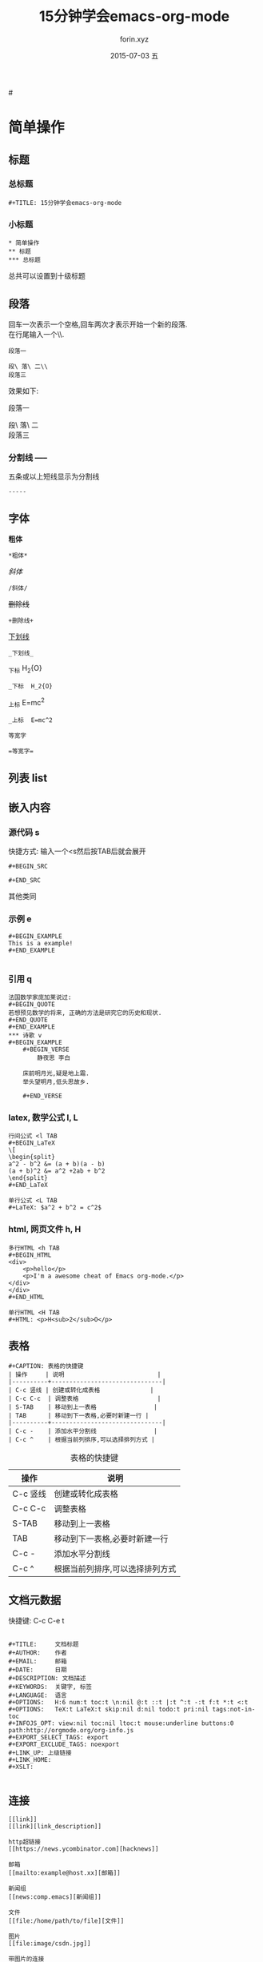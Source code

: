 #+TITLE:     15分钟学会emacs-org-mode
#+AUTHOR:    forin.xyz
#+EMAIL:     0000@whu.edu.cn
#+DATE:      2015-07-03 五
#+DESCRIPTION:
#+KEYWORDS:  emacs org-mode 标记语言
#+LANGUAGE:  中文
#+OPTIONS:   H:6 num:t toc:t \n:nil @:t ::t |:t ^:t -:t f:t *:t <:t

#<<target>>
* 简单操作

** 标题

*** 总标题

#+BEGIN_EXAMPLE
   #+TITLE: 15分钟学会emacs-org-mode
#+END_EXAMPLE

*** 小标题

#+BEGIN_EXAMPLE
,* 简单操作
,** 标题
,*** 总标题
#+END_EXAMPLE
总共可以设置到十级标题

** 段落
   回车一次表示一个空格,回车两次才表示开始一个新的段落.\\
   在行尾输入一个\\\表示在段落中插入一个换行符即新行.

#+BEGIN_EXAMPLE
段落一

段\ 落\ 二\\
段落三
#+END_EXAMPLE

效果如下:

段落一

段\ 落\ 二\\
段落三

*** 分割线 -----
五条或以上短线显示为分割线

#+BEGIN_EXAMPLE
-----
#+END_EXAMPLE


** 字体

*粗体*
#+BEGIN_EXAMPLE
*粗体*
#+END_EXAMPLE
/斜体/
#+BEGIN_EXAMPLE
/斜体/
#+END_EXAMPLE
+删除线+
#+BEGIN_EXAMPLE
+删除线+
#+END_EXAMPLE
_下划线_
#+BEGIN_EXAMPLE
_下划线_
#+END_EXAMPLE
_下标 H_2{O}
#+BEGIN_EXAMPLE
_下标  H_2{O}
#+END_EXAMPLE
_上标 E=mc^2
#+BEGIN_EXAMPLE
_上标  E=mc^2
#+END_EXAMPLE
=等宽字=
#+BEGIN_EXAMPLE
=等宽字=
#+END_EXAMPLE

** 列表 list

** 嵌入内容

*** 源代码 s

快捷方式: 输入一个<s然后按TAB后就会展开
#+BEGIN_EXAMPLE
  ,#+BEGIN_SRC

  ,#+END_SRC
#+END_EXAMPLE
其他类同

*** 示例 e
#+BEGIN_EXAMPLE
   ,#+BEGIN_EXAMPLE
   This is a example!
   ,#+END_EXAMPLE

#+END_EXAMPLE
*** 引用 q
#+BEGIN_EXAMPLE
法国数学家庞加莱说过:
,#+BEGIN_QUOTE
若想预见数学的将来, 正确的方法是研究它的历史和现状.
#+END_QUOTE
,#+END_EXAMPLE
*** 诗歌 v
#+BEGIN_EXAMPLE
    ,#+BEGIN_VERSE
        静夜思 李白

    床前明月光,疑是地上霜.
    举头望明月,低头思故乡.

    ,#+END_VERSE
#+END_EXAMPLE
*** latex, 数学公式 l, L
#+BEGIN_EXAMPLE
行间公式 <l TAB
,#+BEGIN_LaTeX
\[
\begin{split}
a^2 - b^2 &= (a + b)(a - b)
(a + b)^2 &= a^2 +2ab + b^2
\end{split}
,#+END_LaTeX

单行公式 <L TAB
,#+LaTeX: $a^2 + b^2 = c^2$
#+END_EXAMPLE
*** html, 网页文件 h, H
#+BEGIN_EXAMPLE
多行HTML <h TAB
,#+BEGIN_HTML
<div>
    <p>hello</p>
    <p>I'm a awesome cheat of Emacs org-mode.</p>
</div>
</div>
,#+END_HTML

单行HTML <H TAB
,#+HTML: <p>H<sub>2</sub>O</p>
#+END_EXAMPLE

** 表格

#+BEGIN_EXAMPLE
,#+CAPTION: 表格的快捷键
| 操作     | 说明                          |
|----------+-------------------------------|
| C-c 竖线 | 创建或转化成表格              |
| C-c C-c  | 调整表格                      |
| S-TAB    | 移动到上一表格                |
| TAB      | 移动到下一表格,必要时新建一行 |
|----------+-------------------------------|
| C-c -    | 添加水平分割线                |
| C-c ^    | 根据当前列排序,可以选择排列方式 |
#+END_EXAMPLE

#+CAPTION: 表格的快捷键
  | 操作     | 说明                            |
  |----------+---------------------------------|
  | C-c 竖线 | 创建或转化成表格                |
  | C-c C-c  | 调整表格                        |
  | S-TAB    | 移动到上一表格                  |
  | TAB      | 移动到下一表格,必要时新建一行   |
  |----------+---------------------------------|
  | C-c -    | 添加水平分割线                  |
  | C-c ^    | 根据当前列排序,可以选择排列方式 |

** 文档元数据

快捷键: C-c C-e t
#+BEGIN_EXAMPLE

,#+TITLE:     文档标题
,#+AUTHOR:    作者
,#+EMAIL:     邮箱
,#+DATE:      日期
,#+DESCRIPTION: 文档描述
,#+KEYWORDS:  关键字, 标签
,#+LANGUAGE:  语言
,#+OPTIONS:   H:6 num:t toc:t \n:nil @:t ::t |:t ^:t -:t f:t *:t <:t
,#+OPTIONS:   TeX:t LaTeX:t skip:nil d:nil todo:t pri:nil tags:not-in-toc
,#+INFOJS_OPT: view:nil toc:nil ltoc:t mouse:underline buttons:0 path:http://orgmode.org/org-info.js
,#+EXPORT_SELECT_TAGS: export
,#+EXPORT_EXCLUDE_TAGS: noexport
,#+LINK_UP: 上级链接
,#+LINK_HOME:
,#+XSLT:

#+END_EXAMPLE


** 连接

#+BEGIN_EXAMPLE
[[link]]
[[link][link_description]]

http超链接
[[https://news.ycombinator.com][hacknews]]

邮箱
[[mailto:example@host.xx][邮箱]]

新闻组
[[news:comp.emacs][新闻组]]

文件
[[file:/home/path/to/file][文件]]

图片
[[file:image/csdn.jpg]]

带图片的连接
[[http://www.csdn.net][file:image/csdn.jpg]]
#+END_EXAMPLE

http超链接
[[https://news.ycombinator.com][hacknews]]

邮箱
[[mailto:example@host.xx][邮箱]]

新闻组
[[news:comp.emacs][新闻组]]

文件
[[file:/home/path/to/file][文件]]

图片
[[file:image/csdn.jpg]]

带图片的连接
[[http://www.csdn.net][file:image/csdn.jpg]]


*** 内部连接

#+BEGIN_EXAMPLE
   #<<target>>
   * 简单操作
   [[target]]
   [[target][回到简单操作]]
#+END_EXAMPLE

    [[target]]

[[target][回到简单操作]]


*** 注脚
快捷键: C-c C-x f
home[fn:home]
文章末尾
#+BEGIN_Footnotes
,* EXAMPLE
[fn:1] The link is: http://orgmode.org
[fn:orghone] The link is: [[http://orgmode.org]]
#+END_EXAMPLE
* 参考文献

[[http://www.cnblogs.com/qlwy/archive/2012/06/15/2551034.html][神器中的神器org-mode之入门篇]]

[[http://orgmode.org/orgcard.txt][Org-Mode参考卡]]

[[http://www.worldhello.net/gotgithub/appendix/markups.html][轻量级标记语言]]

* Footnotes

[fn:home] The link is: [[http://orgmode.org]]
